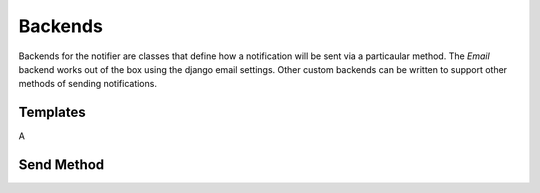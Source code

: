 Backends
========

Backends for the notifier are classes that define how a notification will be sent via a particaular method. The `Email` backend works out of the box using the django email settings. Other custom backends can be written to support other methods of sending notifications.


Templates
---------

A 

Send Method
-----------